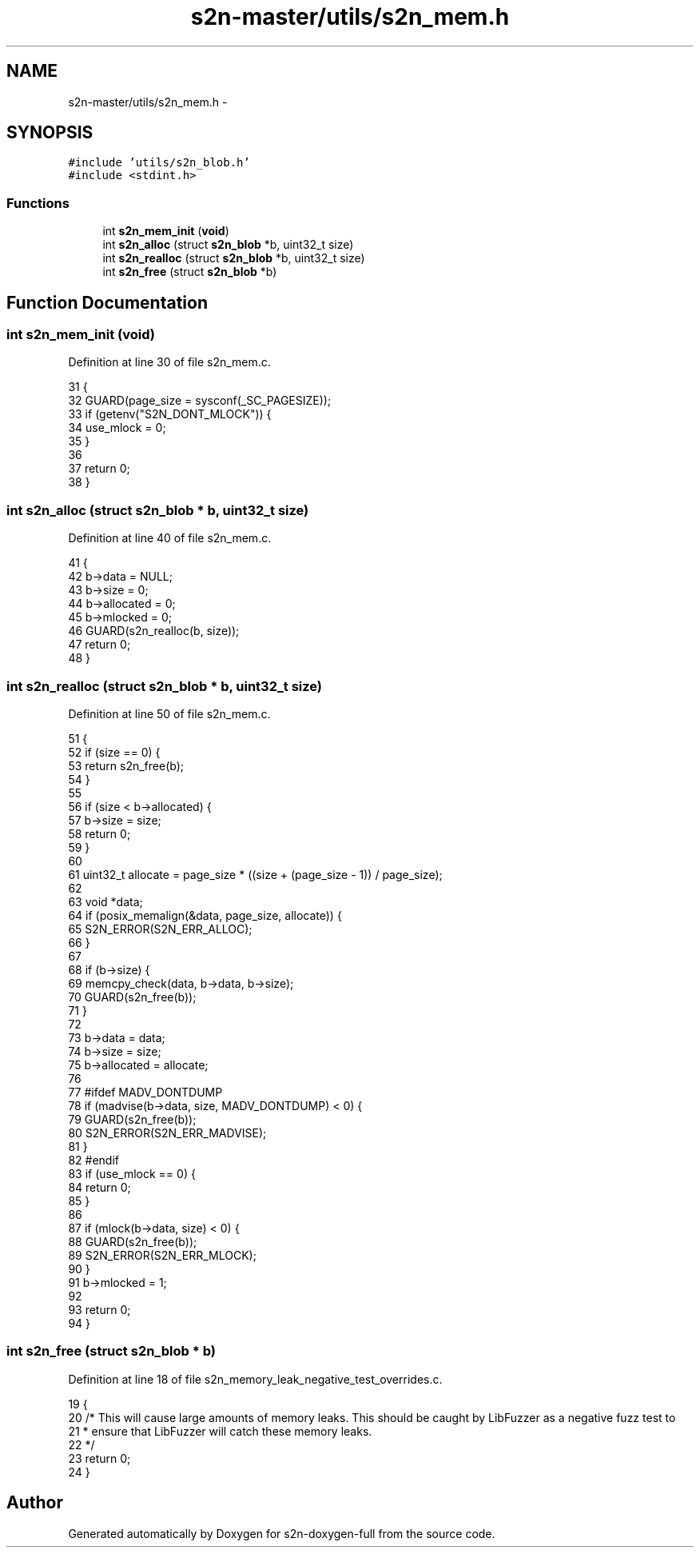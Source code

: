 .TH "s2n-master/utils/s2n_mem.h" 3 "Fri Aug 19 2016" "s2n-doxygen-full" \" -*- nroff -*-
.ad l
.nh
.SH NAME
s2n-master/utils/s2n_mem.h \- 
.SH SYNOPSIS
.br
.PP
\fC#include 'utils/s2n_blob\&.h'\fP
.br
\fC#include <stdint\&.h>\fP
.br

.SS "Functions"

.in +1c
.ti -1c
.RI "int \fBs2n_mem_init\fP (\fBvoid\fP)"
.br
.ti -1c
.RI "int \fBs2n_alloc\fP (struct \fBs2n_blob\fP *b, uint32_t size)"
.br
.ti -1c
.RI "int \fBs2n_realloc\fP (struct \fBs2n_blob\fP *b, uint32_t size)"
.br
.ti -1c
.RI "int \fBs2n_free\fP (struct \fBs2n_blob\fP *b)"
.br
.in -1c
.SH "Function Documentation"
.PP 
.SS "int s2n_mem_init (\fBvoid\fP)"

.PP
Definition at line 30 of file s2n_mem\&.c\&.
.PP
.nf
31 {
32     GUARD(page_size = sysconf(_SC_PAGESIZE));
33     if (getenv("S2N_DONT_MLOCK")) {
34         use_mlock = 0;
35     }
36 
37     return 0;
38 }
.fi
.SS "int s2n_alloc (struct \fBs2n_blob\fP * b, uint32_t size)"

.PP
Definition at line 40 of file s2n_mem\&.c\&.
.PP
.nf
41 {
42     b->data = NULL;
43     b->size = 0;
44     b->allocated = 0;
45     b->mlocked = 0;
46     GUARD(s2n_realloc(b, size));
47     return 0;
48 }
.fi
.SS "int s2n_realloc (struct \fBs2n_blob\fP * b, uint32_t size)"

.PP
Definition at line 50 of file s2n_mem\&.c\&.
.PP
.nf
51 {
52     if (size == 0) {
53         return s2n_free(b);
54     }
55 
56     if (size < b->allocated) {
57         b->size = size;
58         return 0;
59     }
60 
61     uint32_t allocate = page_size * ((size + (page_size - 1)) / page_size);
62 
63     void *data;
64     if (posix_memalign(&data, page_size, allocate)) {
65         S2N_ERROR(S2N_ERR_ALLOC);
66     }
67 
68     if (b->size) {
69         memcpy_check(data, b->data, b->size);
70         GUARD(s2n_free(b));
71     }
72 
73     b->data = data;
74     b->size = size;
75     b->allocated = allocate;
76 
77 #ifdef MADV_DONTDUMP
78     if (madvise(b->data, size, MADV_DONTDUMP) < 0) {
79         GUARD(s2n_free(b));
80         S2N_ERROR(S2N_ERR_MADVISE);
81     }
82 #endif
83     if (use_mlock == 0) {
84         return 0;
85     }
86 
87     if (mlock(b->data, size) < 0) {
88         GUARD(s2n_free(b));
89         S2N_ERROR(S2N_ERR_MLOCK);
90     }
91     b->mlocked = 1;
92 
93     return 0;
94 }
.fi
.SS "int s2n_free (struct \fBs2n_blob\fP * b)"

.PP
Definition at line 18 of file s2n_memory_leak_negative_test_overrides\&.c\&.
.PP
.nf
19 {
20     /* This will cause large amounts of memory leaks\&. This should be caught by LibFuzzer as a negative fuzz test to
21      * ensure that LibFuzzer will catch these memory leaks\&.
22      */
23     return 0;
24 }
.fi
.SH "Author"
.PP 
Generated automatically by Doxygen for s2n-doxygen-full from the source code\&.
